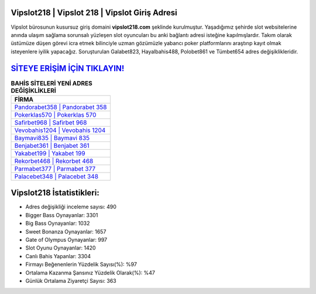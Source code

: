 ﻿Vipslot218 | Vipslot 218 | Vipslot Giriş Adresi
===================================

.. image:: images/vipslot-giris.jpg
   :width: 600
   
Vipslot bürosunun kusursuz giriş domaini **vipslot218.com** şeklinde kurulmuştur. Yaşadığımız şehirde slot websitelerine anında ulaşım sağlama sorunsalı yüzleşen slot oyuncuları bu anki bağlantı adresi isteğine kapılmışlardır. Takım olarak üstümüze düşen görevi icra etmek bilinciyle uzman gözümüzle yabancı poker platformlarını araştırıp kayıt olmak isteyenlere iyilik yapacağız. Soruşturulan Galabet823, Hayalbahis488, Polobet861 ve Tümbet654 adres değişiklikleridir.

`SİTEYE ERİŞİM İÇİN TIKLAYIN! <https://cutt.ly/QwVVg2Vk>`_
==============

.. list-table:: **BAHİS SİTELERİ YENİ ADRES DEĞİŞİKLİKLERİ**
   :widths: 100
   :header-rows: 1

   * - FİRMA
   * - `Pandorabet358 | Pandorabet 358 <pandorabet358-pandorabet-358-pandorabet-giris-adresi.html>`_
   * - `Pokerklas570 | Pokerklas 570 <pokerklas570-pokerklas-570-pokerklas-giris-adresi.html>`_
   * - `Safirbet968 | Safirbet 968 <safirbet968-safirbet-968-safirbet-giris-adresi.html>`_	 
   * - `Vevobahis1204 | Vevobahis 1204 <vevobahis1204-vevobahis-1204-vevobahis-giris-adresi.html>`_	 
   * - `Baymavi835 | Baymavi 835 <baymavi835-baymavi-835-baymavi-giris-adresi.html>`_ 
   * - `Benjabet361 | Benjabet 361 <benjabet361-benjabet-361-benjabet-giris-adresi.html>`_
   * - `Yakabet199 | Yakabet 199 <yakabet199-yakabet-199-yakabet-giris-adresi.html>`_	 
   * - `Rekorbet468 | Rekorbet 468 <rekorbet468-rekorbet-468-rekorbet-giris-adresi.html>`_
   * - `Parmabet377 | Parmabet 377 <parmabet377-parmabet-377-parmabet-giris-adresi.html>`_
   * - `Palacebet348 | Palacebet 348 <palacebet348-palacebet-348-palacebet-giris-adresi.html>`_
	 
Vipslot218 İstatistikleri:
===================================	 
* Adres değişikliği inceleme sayısı: 490
* Bigger Bass Oynayanlar: 3301
* Big Bass Oynayanlar: 1032
* Sweet Bonanza Oynayanlar: 1657
* Gate of Olympus Oynayanlar: 997
* Slot Oyunu Oynayanlar: 1420
* Canlı Bahis Yapanlar: 3304
* Firmayı Beğenenlerin Yüzdelik Sayısı(%): %97
* Ortalama Kazanma Şansınız Yüzdelik Olarak(%): %47
* Günlük Ortalama Ziyaretçi Sayısı: 363
